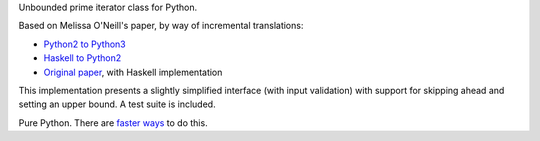 Unbounded prime iterator class for Python.

Based on Melissa O'Neill's paper, by way of incremental translations:

- `Python2 to Python3`_
- `Haskell to Python2`_
- `Original paper`_, with Haskell implementation

This implementation presents a slightly simplified interface (with input validation) with support for skipping ahead and setting an upper bound. A test suite is included.

Pure Python. There are `faster ways`_ to do this.

.. _Python2 to Python3: https://gist.github.com/sfaleron/8cabe55fa02e769661a6120be053f87a
.. _Haskell to Python2: http://logn.org/2009/07/lazy-primes-sieve-in-python.html
.. _Original paper: http://www.cs.hmc.edu/~oneill/papers/Sieve-JFP.pdf

.. _faster ways: https://github.com/hickford/primesieve-python
